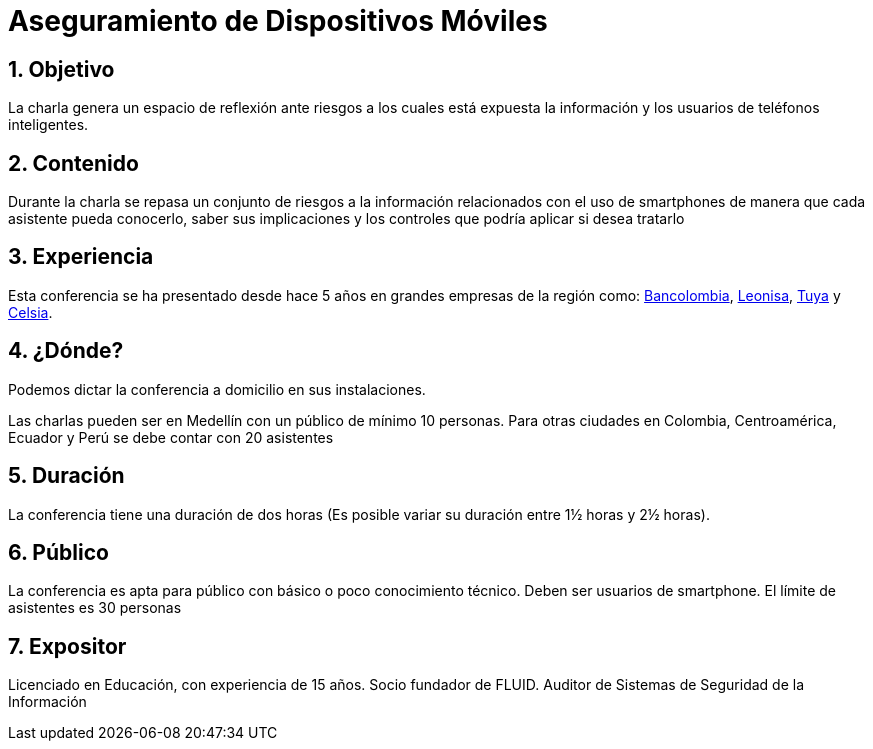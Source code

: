 :slug: conferencias/aseguramiento-moviles/
:category: conferencias
:description: La presente página tiene como objetivo informar a los clientes sobre el servicio de conferencias ofrecido por FLUID. La conferencia de Aseguramiento de Dispositivos Móviles, tiene por objetivo socializar los riesgos a la seguridad que trae consigo el uso de smartphones.
:keywords: FLUID, Conferencia, Seguridad, Dispositivos, Móviles, SmartPhone.

= Aseguramiento de Dispositivos Móviles

== 1. Objetivo

La charla genera un espacio de reflexión ante riesgos a los
cuales está expuesta la información y los usuarios de teléfonos inteligentes.

== 2. Contenido

Durante la charla se repasa un conjunto de riesgos a la información relacionados
con el uso de smartphones de manera que cada asistente pueda conocerlo,
saber sus implicaciones y los controles que podría aplicar si desea tratarlo


== 3. Experiencia

Esta conferencia se ha presentado desde hace 5 años en grandes empresas de la región como:
link:https://www.grupobancolombia.com/wps/portal/personas[Bancolombia], link:https://www.negocioleonisa.com/wps/portal/colombia[Leonisa],
link:http://www.tuya.com.co/[Tuya] y link:http://www.celsia.com/[Celsia].

== 4. ¿Dónde?

Podemos dictar la conferencia a domicilio en sus instalaciones.

Las charlas pueden ser en Medellín con un público de mínimo 10 personas.
Para otras ciudades en Colombia, Centroamérica, Ecuador y Perú se debe contar con 20 asistentes

== 5. Duración

La conferencia tiene una duración de dos horas (Es posible variar su duración entre 1½ horas y 2½ horas).

== 6. Público

La conferencia es apta para público con básico o poco conocimiento técnico.
Deben ser usuarios de smartphone.
El límite de asistentes es 30 personas

== 7. Expositor

Licenciado en Educación, con experiencia de 15 años.
Socio fundador de FLUID.
Auditor de Sistemas de Seguridad de la Información

